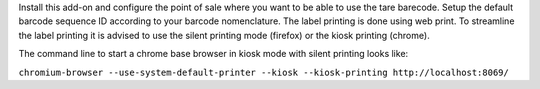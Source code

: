 Install this add-on and configure the point of sale where you want to be able to use the tare barecode. Setup the default barcode sequence ID according to your barcode nomenclature. The label printing is done using web print. To streamline the label printing it is advised to use the silent printing mode (firefox) or the kiosk printing (chrome).

The command line to start a chrome base browser in kiosk mode with silent printing looks like:

``chromium-browser --use-system-default-printer --kiosk --kiosk-printing http://localhost:8069/``
